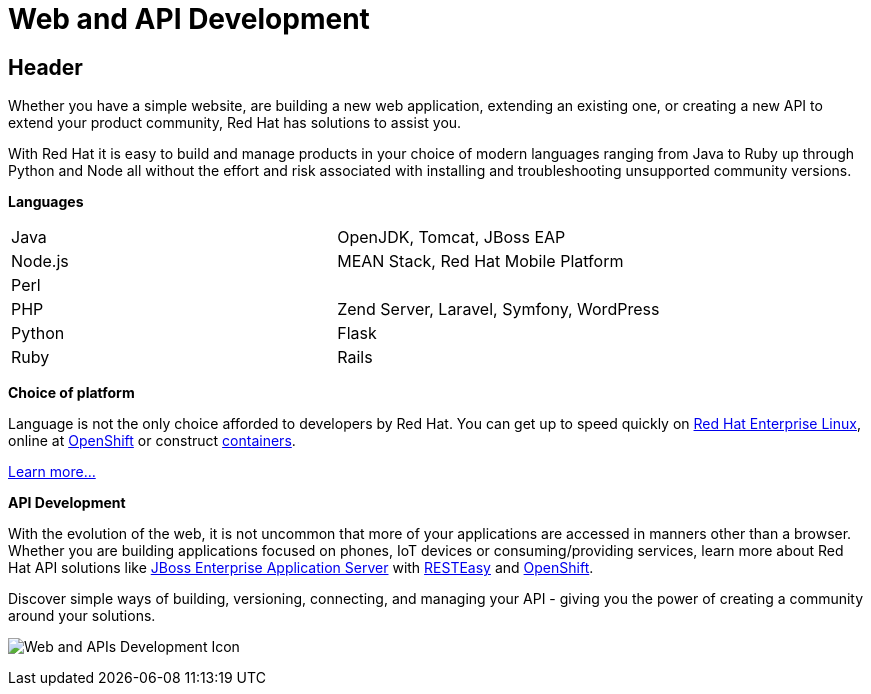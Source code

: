 = Web and API Development
:awestruct-layout: solution-detail
:awestruct-interpolate: true

== Header
[.large-16.columns.ov-block]
--
Whether you have a simple website, are building a new web application, extending an existing one, or creating a new API to extend your product community, Red Hat has solutions to assist you.

With Red Hat it is easy to build and manage products in your choice of modern languages ranging from Java to Ruby up through Python and Node all without the effort and risk associated with installing and troubleshooting unsupported community versions.

*Languages*
[[language-table]]
|=====
| Java| OpenJDK, Tomcat, JBoss EAP
| Node.js| MEAN Stack, Red Hat Mobile Platform
| Perl |
| PHP | Zend Server, Laravel, Symfony, WordPress
| Python | Flask
| Ruby | Rails
|=====

*Choice of platform*

Language is not the only choice afforded to developers by Red Hat.  You can get up to speed quickly on link:/products/rhel[Red Hat Enterprise Linux], online at link:/products/openshift[OpenShift] or construct link:/containers[containers].

link:#[Learn more...]

*API Development*

With the evolution of the web, it is not uncommon that more of your applications are accessed in manners other than a browser.  Whether you are building applications focused on phones, IoT devices or consuming/providing services, learn more about Red Hat API solutions like link:/products/eap[JBoss Enterprise Application Server] with link:/web-and-api-development/learn/!#query="RESTEasy"[RESTEasy] and link:/products/openshift/[OpenShift].

Discover simple ways of building, versioning, connecting, and managing your API - giving you the power of creating a community around your solutions.
--

[.large-8.columns]
image:#{cdn(site.base_url + '/images/solutions/web-and-api-development/solutions_illustrations_webapi_development.png')}["Web and APIs Development Icon"]
